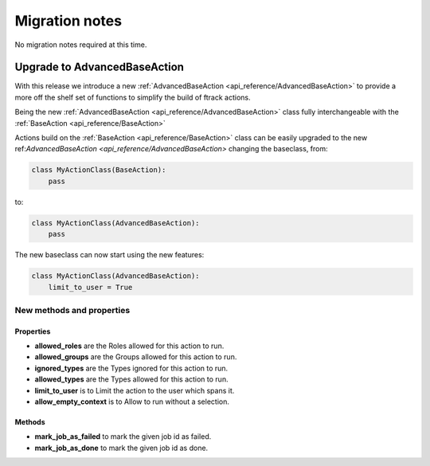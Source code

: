 ..
    :copyright: Copyright (c) 2017 ftrack

.. _release/migration:

***************
Migration notes
***************

No migration notes required at this time.


Upgrade to AdvancedBaseAction
=============================

With this release we introduce a new :ref:`AdvancedBaseAction <api_reference/AdvancedBaseAction>` to 
provide a more off the shelf set of functions to simplify the build of ftrack actions.


Being the new :ref:`AdvancedBaseAction <api_reference/AdvancedBaseAction>` class fully interchangeable with the :ref:`BaseAction <api_reference/BaseAction>`
    

Actions build on the :ref:`BaseAction <api_reference/BaseAction>` class can be easily 
upgraded to the new ref:`AdvancedBaseAction <api_reference/AdvancedBaseAction>` changing the baseclass, from:

.. code::

    class MyActionClass(BaseAction):
        pass

to: 

.. code::

    class MyActionClass(AdvancedBaseAction):
        pass


The new baseclass can now start using the new features:

.. code::

    class MyActionClass(AdvancedBaseAction):
        limit_to_user = True


New methods and properties
--------------------------

Properties
^^^^^^^^^^

*  **allowed_roles** are the Roles allowed for this action to run.
*  **allowed_groups** are the  Groups allowed for this action to run.
*  **ignored_types** are the Types ignored for this action to run.
*  **allowed_types** are the Types allowed for this action to run.
*  **limit_to_user** is to Limit the action to the user which spans it.
*  **allow_empty_context** is to Allow to run without a selection.

Methods
^^^^^^^

*  **mark_job_as_failed** to mark the given job id as failed.
*  **mark_job_as_done** to mark the given job id as done.
